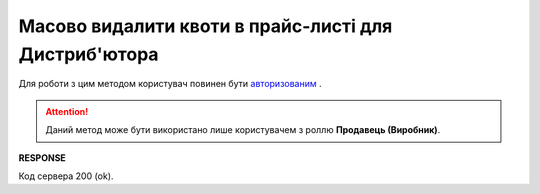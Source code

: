 ############################################################################
**Масово видалити квоти в прайс-листі для Дистриб'ютора**
############################################################################

Для роботи з цим методом користувач повинен бути `авторизованим <https://wiki.edin.ua/uk/latest/Distribution/EDIN_2_0/API_2_0/Methods/Authorization.html>`__ .

.. attention::
   Даний метод може бути використано лише користувачем з роллю **Продавець (Виробник)**.

.. csv-table:: 
  :file: DelQuotas.csv
  :widths:  10, 41
  :stub-columns: 0

**RESPONSE**

Код сервера 200 (ok).
